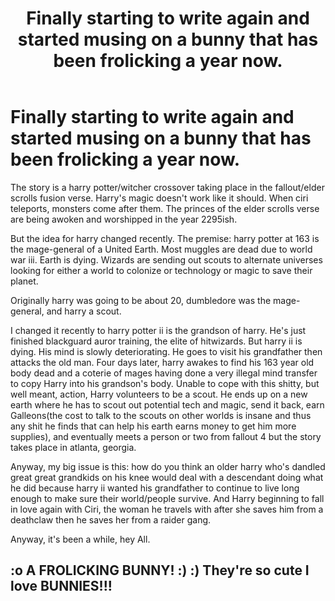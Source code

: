 #+TITLE: Finally starting to write again and started musing on a bunny that has been frolicking a year now.

* Finally starting to write again and started musing on a bunny that has been frolicking a year now.
:PROPERTIES:
:Author: viol8er
:Score: 0
:DateUnix: 1585548666.0
:DateShort: 2020-Mar-30
:FlairText: Self-Promotion
:END:
The story is a harry potter/witcher crossover taking place in the fallout/elder scrolls fusion verse. Harry's magic doesn't work like it should. When ciri teleports, monsters come after them. The princes of the elder scrolls verse are being awoken and worshipped in the year 2295ish.

But the idea for harry changed recently. The premise: harry potter at 163 is the mage-general of a United Earth. Most muggles are dead due to world war iii. Earth is dying. Wizards are sending out scouts to alternate universes looking for either a world to colonize or technology or magic to save their planet.

Originally harry was going to be about 20, dumbledore was the mage-general, and harry a scout.

I changed it recently to harry potter ii is the grandson of harry. He's just finished blackguard auror training, the elite of hitwizards. But harry ii is dying. His mind is slowly deteriorating. He goes to visit his grandfather then attacks the old man. Four days later, harry awakes to find his 163 year old body dead and a coterie of mages having done a very illegal mind transfer to copy Harry into his grandson's body. Unable to cope with this shitty, but well meant, action, Harry volunteers to be a scout. He ends up on a new earth where he has to scout out potential tech and magic, send it back, earn Galleons(the cost to talk to the scouts on other worlds is insane and thus any shit he finds that can help his earth earns money to get him more supplies), and eventually meets a person or two from fallout 4 but the story takes place in atlanta, georgia.

Anyway, my big issue is this: how do you think an older harry who's dandled great great grandkids on his knee would deal with a descendant doing what he did because harry ii wanted his grandfather to continue to live long enough to make sure their world/people survive. And Harry beginning to fall in love again with Ciri, the woman he travels with after she saves him from a deathclaw then he saves her from a raider gang.

Anyway, it's been a while, hey All.


** :o A FROLICKING BUNNY! :) :) They're so cute I love BUNNIES!!!
:PROPERTIES:
:Score: 1
:DateUnix: 1585563106.0
:DateShort: 2020-Mar-30
:END:
